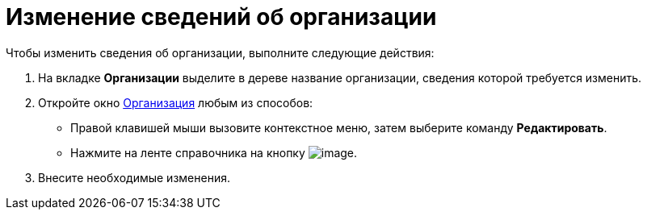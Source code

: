 = Изменение сведений об организации

.Чтобы изменить сведения об организации, выполните следующие действия:
. На вкладке *Организации* выделите в дереве название организации, сведения которой требуется изменить.
. Откройте окно xref:staff_Organization_add.adoc#company[Организация] любым из способов:
* Правой клавишей мыши вызовите контекстное меню, затем выберите команду *Редактировать*.
* Нажмите на ленте справочника на кнопку image:buttons/staff_change_department.png[image].
. Внесите необходимые изменения.

